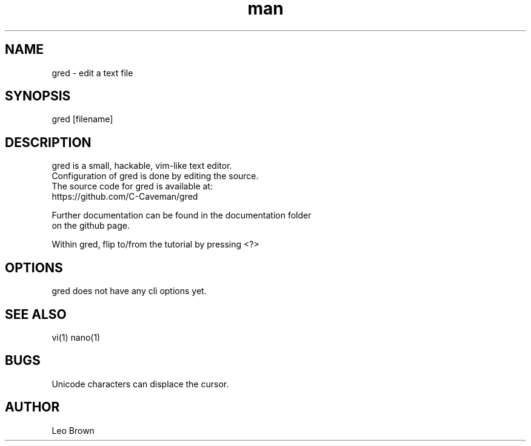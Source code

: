 .\" Manpage for gred
.TH man 1 "04 September 2023" "1.0" "gred man page"
.SH NAME
gred \- edit a text file
.SH SYNOPSIS
gred [filename]
.SH DESCRIPTION
gred is a small, hackable, vim-like text editor.
.br
Configuration of gred is done by editing the source.
.br
The source code for gred is available at:
.br
    https://github.com/C-Caveman/gred
    
.br
Further documentation can be found in the documentation folder
.br
on the github page.
.br
 
Within gred, flip to/from the tutorial by pressing <?>
.SH OPTIONS
gred does not have any cli options yet.
.SH SEE ALSO
vi(1) nano(1)
.SH BUGS
Unicode characters can displace the cursor.
.SH AUTHOR
Leo Brown
